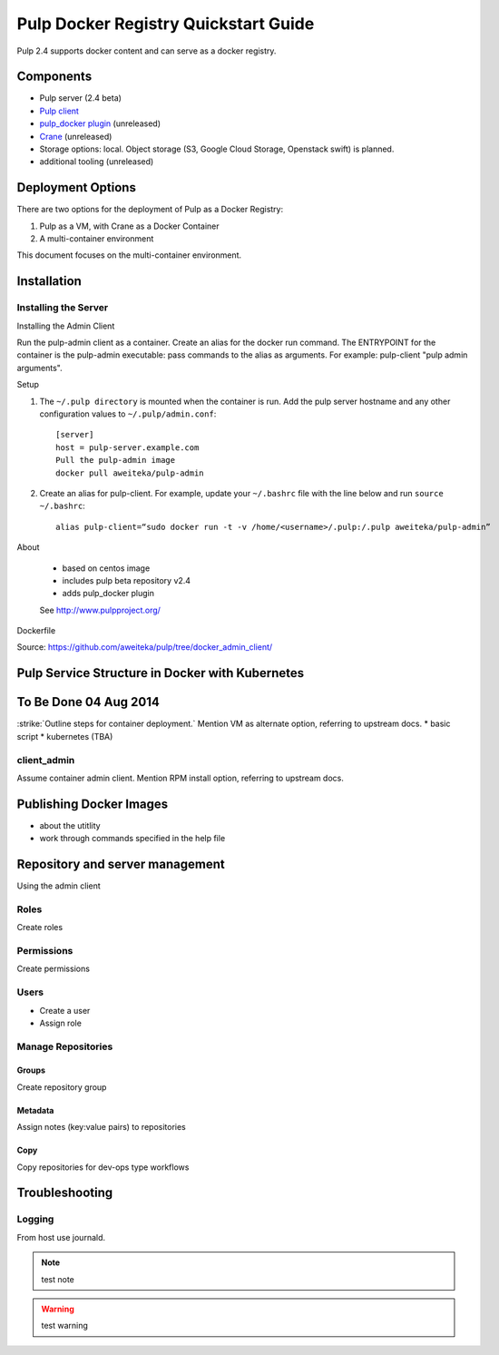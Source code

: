Pulp Docker Registry Quickstart Guide
=====================================

Pulp 2.4 supports docker content and can serve as a docker registry.

Components
----------

* Pulp server (2.4 beta)
* `Pulp client <https://registry.hub.docker.com/u/aweiteka/pulp-admin/>`_
* `pulp_docker plugin <https://github.com/pulp/pulp_docker>`_ (unreleased)
* `Crane <https://github.com/pulp/crane>`_ (unreleased)
* Storage options: local. Object storage (S3, Google Cloud Storage, Openstack swift) is planned.
* additional tooling (unreleased)


Deployment Options
------------------
There are two options for the deployment of Pulp as a Docker Registry:

1. Pulp as a VM, with Crane as a Docker Container
2. A multi-container environment

This document focuses on the multi-container environment.

Installation
------------

Installing the Server
^^^^^^^^^^^^^^^^^^^^^


Installing the Admin Client

Run the pulp-admin client as a container. Create an alias for the docker run command. The ENTRYPOINT for the container is the pulp-admin executable: pass commands to the alias as arguments. For example: pulp-client "pulp admin arguments".

Setup

1) The ``~/.pulp directory`` is mounted when the container is run. Add the pulp server hostname and any other configuration values to ``~/.pulp/admin.conf``::

        [server]
        host = pulp-server.example.com
        Pull the pulp-admin image
        docker pull aweiteka/pulp-admin

2) Create an alias for pulp-client. For example, update your ``~/.bashrc`` file with the line below and run ``source ~/.bashrc``::

        alias pulp-client=“sudo docker run -t -v /home/<username>/.pulp:/.pulp aweiteka/pulp-admin”

About

    - based on centos image
    - includes pulp beta repository v2.4
    - adds pulp_docker plugin
    See http://www.pulpproject.org/

Dockerfile

Source: https://github.com/aweiteka/pulp/tree/docker_admin_client/


Pulp Service Structure in Docker with Kubernetes
------------------------------------------------
.. image:: images/Pulp_Service_Structure_in_Docker_with_Kubernetes.png


To Be Done 04 Aug 2014
----------------------
:strike:`Outline steps for container deployment.`
Mention VM as alternate option, referring to upstream docs.
* basic script
* kubernetes (TBA)

client_admin
^^^^^^^^^^^^

Assume container admin client. Mention RPM install option, referring to upstream docs.

Publishing Docker Images
------------------------

* about the utitlity
* work through commands specified in the help file

Repository and server management
--------------------------------

Using the admin client

Roles
^^^^^

Create roles

Permissions
^^^^^^^^^^^

Create permissions

Users
^^^^^

* Create a user
* Assign role

Manage Repositories
^^^^^^^^^^^^^^^^^^^

Groups
++++++

Create repository group

Metadata
++++++++

Assign notes (key:value pairs) to repositories

Copy
++++

Copy repositories for dev-ops type workflows

Troubleshooting
---------------

Logging
^^^^^^^

From host use journald.

.. note::

   test note

.. warning::

   test warning


